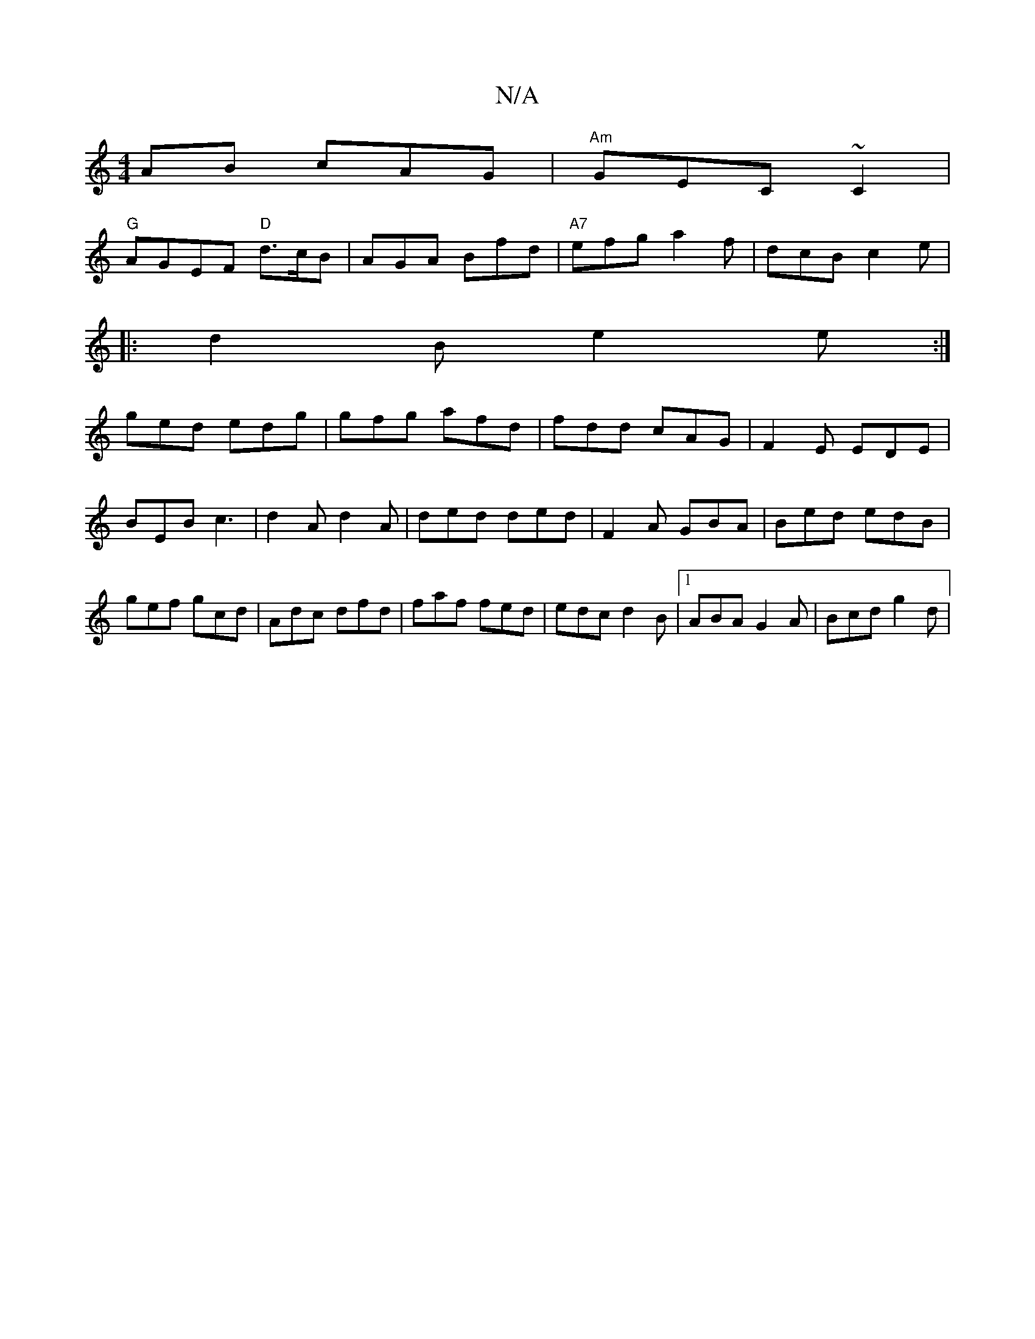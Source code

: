 X:1
T:N/A
M:4/4
R:N/A
K:Cmajor
AB cAG|"Am"GEC ~C2|
"G"AGEF "D"d>cB|AGA Bfd|"A7"efg a2f|dcB c2e|
|:d2B e2e:|
ged edg|gfg afd|fdd cAG|F2E EDE|BEB c3|d2A d2A|ded ded|F2 A GBA|Bed edB|gef gcd|Adc dfd|faf fed|edc d2B|1 ABA G2A|Bcd g2d|
